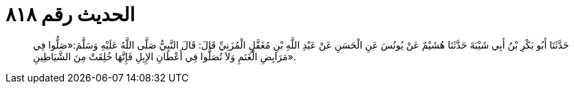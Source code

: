 
= الحديث رقم ٨١٨

[quote.hadith]
حَدَّثَنَا أَبُو بَكْرِ بْنُ أَبِي شَيْبَةَ حَدَّثَنَا هُشَيْمٌ عَنْ يُونُسَ عَنِ الْحَسَنِ عَنْ عَبْدِ اللَّهِ بْنِ مُغَفَّلٍ الْمُزَنِيِّ قَالَ: قَالَ النَّبِيُّ صَلَّى اللَّهُ عَلَيْهِ وَسَلَّمَ:«صَلُّوا فِي مَرَابِضِ الْغَنَمِ وَلاَ تُصَلُّوا فِي أَعْطَانِ الإِبِلِ فَإِنَّهَا خُلِقَتْ مِنَ الشَّيَاطِينِ».